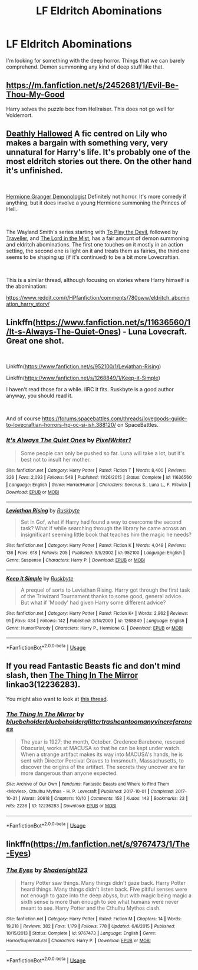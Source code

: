 #+TITLE: LF Eldritch Abominations

* LF Eldritch Abominations
:PROPERTIES:
:Author: hschmale
:Score: 16
:DateUnix: 1544592421.0
:DateShort: 2018-Dec-12
:FlairText: Request
:END:
I'm looking for something with the deep horror. Things that we can barely comprehend. Demon summoning any kind of deep stuff like that.


** [[https://m.fanfiction.net/s/2452681/1/Evil-Be-Thou-My-Good]]

Harry solves the puzzle box from Hellraiser. This does not go well for Voldemort.
:PROPERTIES:
:Score: 8
:DateUnix: 1544611507.0
:DateShort: 2018-Dec-12
:END:


** [[https://www.fanfiction.net/s/9172846/1/][Deathly Hallowed]] A fic centred on Lily who makes a bargain with something very, very unnatural for Harry's life. It's probably one of the most eldritch stories out there. On the other hand it's unfinished.

​

[[https://www.fanfiction.net/s/12614436/1/Hermione-Granger-Demonologist][Hermione Granger Demonologist]] Definitely not horror. It's more comedy if anything, but it does involve a young Hermione summoning the Princes of Hell.

​

The Wayland Smith's series starting with [[https://www.fanfiction.net/s/9118123/1/To-Play-the-Devil][To Play the Devil]], followed by [[https://www.fanfiction.net/s/11842318/1/Traveller][Traveller]], and [[https://www.fanfiction.net/s/12717563/1/The-Lord-in-the-Mist][The Lord in the Mist]], has a fair amount of demon summoning and eldritch abominations. The first one touches on it mostly in an action setting, the second one is light on it and treats them as fairies, the third one seems to be shaping up (if it's continued) to be a bit more Lovecraftian.

​

This is a similar thread, although focusing on stories where Harry himself is the abomination:

[[https://www.reddit.com/r/HPfanfiction/comments/780oww/eldritch_abomination_harry_story/]]
:PROPERTIES:
:Author: Lysianda
:Score: 7
:DateUnix: 1544613977.0
:DateShort: 2018-Dec-12
:END:


** Linkffn([[https://www.fanfiction.net/s/11636560/1/It-s-Always-The-Quiet-Ones]]) - Luna Lovecraft. Great one shot.

​

Linkffn([[https://www.fanfiction.net/s/952100/1/Leviathan-Rising]])

Linkffn([[https://www.fanfiction.net/s/1268849/1/Keep-it-Simple]])

I haven't read those for a while. IIRC it fits. Ruskbyte is a good author anyway, you should read it.

​

And of course [[https://forums.spacebattles.com/threads/lovegoods-guide-to-lovecraftian-horrors-hp-oc-si-ish.388120/]] on SpaceBattles.
:PROPERTIES:
:Author: AnIndividualist
:Score: 4
:DateUnix: 1544631030.0
:DateShort: 2018-Dec-12
:END:

*** [[https://www.fanfiction.net/s/11636560/1/][*/It's Always The Quiet Ones/*]] by [[https://www.fanfiction.net/u/5088760/PixelWriter1][/PixelWriter1/]]

#+begin_quote
  Some people can only be pushed so far. Luna will take a lot, but it's best not to insult her mother.
#+end_quote

^{/Site/:} ^{fanfiction.net} ^{*|*} ^{/Category/:} ^{Harry} ^{Potter} ^{*|*} ^{/Rated/:} ^{Fiction} ^{T} ^{*|*} ^{/Words/:} ^{8,400} ^{*|*} ^{/Reviews/:} ^{326} ^{*|*} ^{/Favs/:} ^{2,093} ^{*|*} ^{/Follows/:} ^{548} ^{*|*} ^{/Published/:} ^{11/26/2015} ^{*|*} ^{/Status/:} ^{Complete} ^{*|*} ^{/id/:} ^{11636560} ^{*|*} ^{/Language/:} ^{English} ^{*|*} ^{/Genre/:} ^{Horror/Humor} ^{*|*} ^{/Characters/:} ^{Severus} ^{S.,} ^{Luna} ^{L.,} ^{F.} ^{Flitwick} ^{*|*} ^{/Download/:} ^{[[http://www.ff2ebook.com/old/ffn-bot/index.php?id=11636560&source=ff&filetype=epub][EPUB]]} ^{or} ^{[[http://www.ff2ebook.com/old/ffn-bot/index.php?id=11636560&source=ff&filetype=mobi][MOBI]]}

--------------

[[https://www.fanfiction.net/s/952100/1/][*/Leviathan Rising/*]] by [[https://www.fanfiction.net/u/226550/Ruskbyte][/Ruskbyte/]]

#+begin_quote
  Set in Gof, what if Harry had found a way to overcome the second task? What if while searching through the library he came across an insignificant seeming little book that teaches him the magic he needs?
#+end_quote

^{/Site/:} ^{fanfiction.net} ^{*|*} ^{/Category/:} ^{Harry} ^{Potter} ^{*|*} ^{/Rated/:} ^{Fiction} ^{K} ^{*|*} ^{/Words/:} ^{4,049} ^{*|*} ^{/Reviews/:} ^{136} ^{*|*} ^{/Favs/:} ^{618} ^{*|*} ^{/Follows/:} ^{205} ^{*|*} ^{/Published/:} ^{9/5/2002} ^{*|*} ^{/id/:} ^{952100} ^{*|*} ^{/Language/:} ^{English} ^{*|*} ^{/Genre/:} ^{Suspense} ^{*|*} ^{/Characters/:} ^{Harry} ^{P.} ^{*|*} ^{/Download/:} ^{[[http://www.ff2ebook.com/old/ffn-bot/index.php?id=952100&source=ff&filetype=epub][EPUB]]} ^{or} ^{[[http://www.ff2ebook.com/old/ffn-bot/index.php?id=952100&source=ff&filetype=mobi][MOBI]]}

--------------

[[https://www.fanfiction.net/s/1268849/1/][*/Keep it Simple/*]] by [[https://www.fanfiction.net/u/226550/Ruskbyte][/Ruskbyte/]]

#+begin_quote
  A prequel of sorts to Leviathan Rising. Harry got through the first task of the Triwizard Tournament thanks to some good, general advice. But what if 'Moody' had given Harry some different advice?
#+end_quote

^{/Site/:} ^{fanfiction.net} ^{*|*} ^{/Category/:} ^{Harry} ^{Potter} ^{*|*} ^{/Rated/:} ^{Fiction} ^{K+} ^{*|*} ^{/Words/:} ^{2,962} ^{*|*} ^{/Reviews/:} ^{91} ^{*|*} ^{/Favs/:} ^{434} ^{*|*} ^{/Follows/:} ^{142} ^{*|*} ^{/Published/:} ^{3/14/2003} ^{*|*} ^{/id/:} ^{1268849} ^{*|*} ^{/Language/:} ^{English} ^{*|*} ^{/Genre/:} ^{Humor/Parody} ^{*|*} ^{/Characters/:} ^{Harry} ^{P.,} ^{Hermione} ^{G.} ^{*|*} ^{/Download/:} ^{[[http://www.ff2ebook.com/old/ffn-bot/index.php?id=1268849&source=ff&filetype=epub][EPUB]]} ^{or} ^{[[http://www.ff2ebook.com/old/ffn-bot/index.php?id=1268849&source=ff&filetype=mobi][MOBI]]}

--------------

*FanfictionBot*^{2.0.0-beta} | [[https://github.com/tusing/reddit-ffn-bot/wiki/Usage][Usage]]
:PROPERTIES:
:Author: FanfictionBot
:Score: 1
:DateUnix: 1544631064.0
:DateShort: 2018-Dec-12
:END:


** If you read Fantastic Beasts fic and don't mind slash, then [[https://archiveofourown.org/works/12236283][The Thing In The Mirror]] linkao3(12236283).

You might also want to look at [[https://www.reddit.com/r/HPfanfiction/comments/9tqdmk/any_good_vaguely_lovecraftian_fics_out_there/][this thread]].
:PROPERTIES:
:Author: siderumincaelo
:Score: 3
:DateUnix: 1544628570.0
:DateShort: 2018-Dec-12
:END:

*** [[https://archiveofourown.org/works/12236283][*/The Thing In The Mirror/*]] by [[https://www.archiveofourown.org/users/bluebeholder/pseuds/bluebeholder/users/bluebeholder/pseuds/bluebeholder/users/glittertrashcan/pseuds/glittertrashcan/users/toomanyvinereferences/pseuds/toomanyvinereferences][/bluebeholderbluebeholderglittertrashcantoomanyvinereferences/]]

#+begin_quote
  The year is 1927; the month, October. Credence Barebone, rescued Obscurial, works at MACUSA so that he can be kept under watch. When a strange artifact makes its way into MACUSA's hands, he is sent with Director Percival Graves to Innsmouth, Massachusetts, to discover the origins of the artifact. The secrets they uncover are far more dangerous than anyone expected.
#+end_quote

^{/Site/:} ^{Archive} ^{of} ^{Our} ^{Own} ^{*|*} ^{/Fandoms/:} ^{Fantastic} ^{Beasts} ^{and} ^{Where} ^{to} ^{Find} ^{Them} ^{<Movies>,} ^{Cthulhu} ^{Mythos} ^{-} ^{H.} ^{P.} ^{Lovecraft} ^{*|*} ^{/Published/:} ^{2017-10-01} ^{*|*} ^{/Completed/:} ^{2017-10-31} ^{*|*} ^{/Words/:} ^{30618} ^{*|*} ^{/Chapters/:} ^{10/10} ^{*|*} ^{/Comments/:} ^{158} ^{*|*} ^{/Kudos/:} ^{143} ^{*|*} ^{/Bookmarks/:} ^{23} ^{*|*} ^{/Hits/:} ^{2236} ^{*|*} ^{/ID/:} ^{12236283} ^{*|*} ^{/Download/:} ^{[[https://archiveofourown.org/downloads/bl/bluebeholder/12236283/The%20Thing%20In%20The%20Mirror.epub?updated_at=1509496855][EPUB]]} ^{or} ^{[[https://archiveofourown.org/downloads/bl/bluebeholder/12236283/The%20Thing%20In%20The%20Mirror.mobi?updated_at=1509496855][MOBI]]}

--------------

*FanfictionBot*^{2.0.0-beta} | [[https://github.com/tusing/reddit-ffn-bot/wiki/Usage][Usage]]
:PROPERTIES:
:Author: FanfictionBot
:Score: 2
:DateUnix: 1544628614.0
:DateShort: 2018-Dec-12
:END:


** linkffn([[https://m.fanfiction.net/s/9767473/1/The-Eyes]])
:PROPERTIES:
:Author: natus92
:Score: 1
:DateUnix: 1544645712.0
:DateShort: 2018-Dec-12
:END:

*** [[https://www.fanfiction.net/s/9767473/1/][*/The Eyes/*]] by [[https://www.fanfiction.net/u/3864170/Shadenight123][/Shadenight123/]]

#+begin_quote
  Harry Potter saw things. Many things didn't gaze back. Harry Potter heard things. Many things didn't listen back. Five pitiful senses were not enough to gaze into the deep abyss, but with magic being magic a sixth sense is more than enough to see what humans were never meant to see. Harry Potter and the Cthulhu Mythos clash.
#+end_quote

^{/Site/:} ^{fanfiction.net} ^{*|*} ^{/Category/:} ^{Harry} ^{Potter} ^{*|*} ^{/Rated/:} ^{Fiction} ^{M} ^{*|*} ^{/Chapters/:} ^{14} ^{*|*} ^{/Words/:} ^{19,218} ^{*|*} ^{/Reviews/:} ^{382} ^{*|*} ^{/Favs/:} ^{1,179} ^{*|*} ^{/Follows/:} ^{778} ^{*|*} ^{/Updated/:} ^{6/6/2015} ^{*|*} ^{/Published/:} ^{10/15/2013} ^{*|*} ^{/Status/:} ^{Complete} ^{*|*} ^{/id/:} ^{9767473} ^{*|*} ^{/Language/:} ^{English} ^{*|*} ^{/Genre/:} ^{Horror/Supernatural} ^{*|*} ^{/Characters/:} ^{Harry} ^{P.} ^{*|*} ^{/Download/:} ^{[[http://www.ff2ebook.com/old/ffn-bot/index.php?id=9767473&source=ff&filetype=epub][EPUB]]} ^{or} ^{[[http://www.ff2ebook.com/old/ffn-bot/index.php?id=9767473&source=ff&filetype=mobi][MOBI]]}

--------------

*FanfictionBot*^{2.0.0-beta} | [[https://github.com/tusing/reddit-ffn-bot/wiki/Usage][Usage]]
:PROPERTIES:
:Author: FanfictionBot
:Score: 3
:DateUnix: 1544645723.0
:DateShort: 2018-Dec-12
:END:
